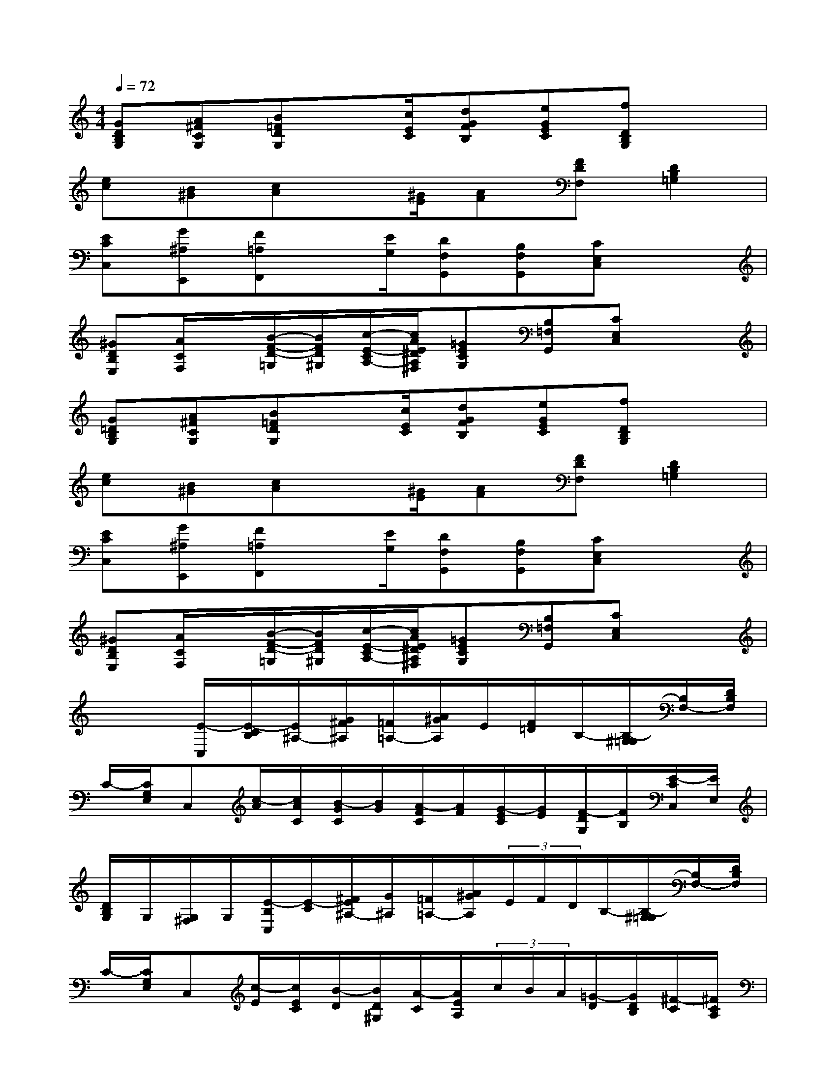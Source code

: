 X:1
T:
M:4/4
L:1/8
Q:1/4=72
K:C%0sharps
V:1
[GDB,G,][A^FCG,][B=FDG,]x/2[c/2E/2C/2][dGFB,][eGEC][fDB,G,]x|
[ec][B^G][cA]x/2[^G/2E/2][AF][FDF,][D2B,2=G,2]|
[ECC,][G^A,E,,][F=A,F,,]x/2[E/2G,/2][DF,G,,][B,F,G,,][CE,C,]x|
[^GDB,E,][A/2C/2F,/2]x/2[B/2-F/2-D/2-=G,/2][B/2F/2D/2^G,/2][c/2-E/2-C/2A,/2-][c/2A/2E/2^D/2A,/2^F,/2][=GECG,][B,=F,G,,][CE,C,]x|
[G=DB,G,][A^FCG,][B=FDG,]x/2[c/2E/2C/2][dGFB,][eGEC][fDB,G,]x|
[ec][B^G][cA]x/2[^G/2E/2][AF][FDF,][D2B,2=G,2]|
[ECC,][G^A,E,,][F=A,F,,]x/2[E/2G,/2][DF,G,,][B,F,G,,][CE,C,]x|
[^GDB,E,][A/2C/2F,/2]x/2[B/2-F/2-D/2-=G,/2][B/2F/2D/2^G,/2][c/2-E/2-C/2A,/2-][c/2A/2E/2^D/2A,/2^F,/2][=GECG,][B,=F,G,,][CE,C,]x|
x2[E/2-C,/2][E/2-C/2B,/2][E/2^A,/2-][G/2^F/2^A,/2][=F/2=A,/2-][A/2^G/2A,/2]E/2[F/2=D/2]B,/2-[B,/2-^G,/2=G,/2][B,/2F,/2-][D/2B,/2F,/2]|
C/2-[C/2G,/2E,/2]C,[c/2-A/2][c/2A/2C/2][B/2-G/2C/2][B/2G/2][A/2-F/2C/2][A/2F/2][G/2-E/2C/2][G/2E/2][F/2-D/2G,/2][F/2B,/2][E/2-C/2C,/2][E/2E,/2]|
[D/2B,/2G,/2]G,/2[G,/2^F,/2]G,/2[E/2-B,/2C,/2][E/2-C/2][^F/2E/2^A,/2-][G/2^A,/2][=F/2=A,/2-][A/2^G/2A,/2](3E/2F/2D/2B,/2-[B,/2-^G,/2=G,/2][B,/2F,/2-][D/2B,/2F,/2]|
C/2-[C/2G,/2E,/2]C,[c/2-E/2][c/2E/2C/2][B/2-D/2][B/2D/2^G,/2][A/2-C/2][A/2E/2A,/2](3c/2B/2A/2[=G/2-D/2][G/2D/2B,/2][^F/2-C/2][^F/2C/2A,/2]|
[G/2-B,/2][G/2G,/2D,/2]G,,[E/2-C,/2][E/2-C/2B,/2][E/2^A,/2-][G/2^F/2^A,/2][=F/2=A,/2-][A/2^G/2A,/2](3E/2F/2D/2B,/2-[B,/2-^G,/2=G,/2][B,/2F,/2-][D/2B,/2F,/2]|
C/2-[C/2G,/2E,/2]C,[c/2-A/2][c/2A/2C/2][B/2-G/2][B/2G/2C/2][A/2-F/2][A/2F/2C/2][G/2-E/2][G/2E/2C/2][F/2-D/2][F/2B,/2G,/2][E/2-C/2][E/2E,/2C,/2]|
[D/2B,/2]G,/2(3G,/2^F,/2G,/2[E/2-C,/2][E/2-C/2B,/2][E/2^A,/2-][G/2^F/2^A,/2][=F/2=A,/2-][A/2^G/2A,/2](3E/2F/2D/2B,/2-[B,/2-^G,/2=G,/2][B,/2F,/2-][D/2B,/2F,/2]|
C/2-[C/2G,/2E,/2]C,[c/2-E/2][c/2E/2C/2][B/2-D/2][B/2D/2^G,/2][A/2-C/2][A/2E/2A,/2](3c/2B/2A/2[=G/2-D/2][G/2D/2B,/2][^F/2-C/2][^F/2C/2A,/2]